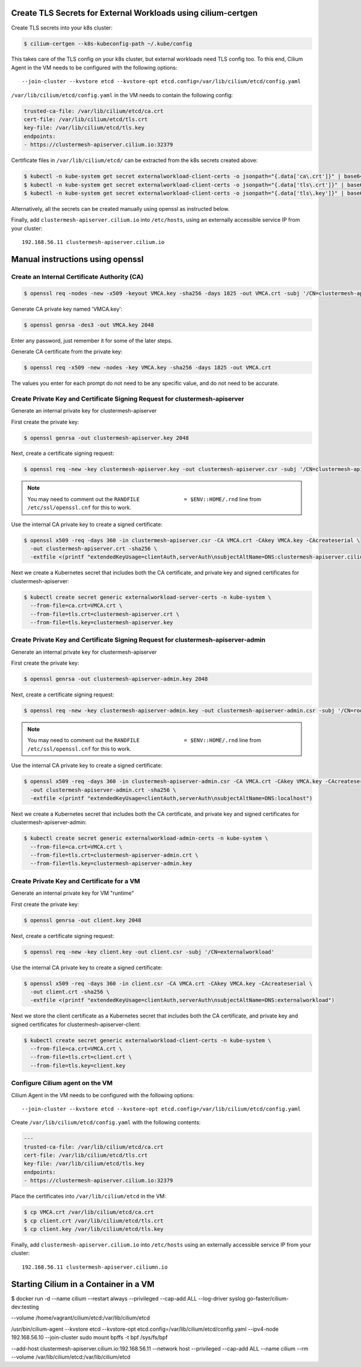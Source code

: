 Create TLS Secrets for External Workloads using cilium-certgen
==============================================================

Create TLS secrets into your k8s cluster:

.. code-block:: shell-session

    $ cilium-certgen --k8s-kubeconfig-path ~/.kube/config

This takes care of the TLS config on your k8s cluster, but external
workloads need TLS config too. To this end, Cilium Agent in the VM
needs to be configured with the following options:

::

    --join-cluster --kvstore etcd --kvstore-opt etcd.config=/var/lib/cilium/etcd/config.yaml

``/var/lib/cilium/etcd/config.yaml`` in the VM needs to contain the following config:

.. code-block:: yaml

    trusted-ca-file: /var/lib/cilium/etcd/ca.crt
    cert-file: /var/lib/cilium/etcd/tls.crt
    key-file: /var/lib/cilium/etcd/tls.key
    endpoints:
    - https://clustermesh-apiserver.cilium.io:32379

Certificate files in ``/var/lib/cilium/etcd/`` can be extracted from the k8s secrets created above:

.. code-block:: shell-session

    $ kubectl -n kube-system get secret externalworkload-client-certs -o jsonpath="{.data['ca\.crt']}" | base64 --decode >ca.crt
    $ kubectl -n kube-system get secret externalworkload-client-certs -o jsonpath="{.data['tls\.crt']}" | base64 --decode >tls.crt
    $ kubectl -n kube-system get secret externalworkload-client-certs -o jsonpath="{.data['tls\.key']}" | base64 --decode >tls.key

Alternatively, all the secrets can be created manually using openssl as instructed below.

Finally, add ``clustermesh-apiserver.cilium.io`` into ``/etc/hosts``,
using an externally accessible service IP from your cluster:

::

    192.168.56.11 clustermesh-apiserver.cilium.io

Manual instructions using openssl
=================================

Create an Internal Certificate Authority (CA)
---------------------------------------------

.. code-block:: shell-session

    $ openssl req -nodes -new -x509 -keyout VMCA.key -sha256 -days 1825 -out VMCA.crt -subj '/CN=clustermesh-apiserver-ca.cilium.io'

Generate CA private key named 'VMCA.key':

.. code-block:: shell-session

    $ openssl genrsa -des3 -out VMCA.key 2048

Enter any password, just remember it for some of the later steps.

Generate CA certificate from the private key:

.. code-block:: shell-session

    $ openssl req -x509 -new -nodes -key VMCA.key -sha256 -days 1825 -out VMCA.crt

The values you enter for each prompt do not need to be any specific value, and do not need to be
accurate.

Create Private Key and Certificate Signing Request for clustermesh-apiserver
----------------------------------------------------------------------------

Generate an internal private key for clustermesh-apiserver

First create the private key:

.. code-block:: shell-session

    $ openssl genrsa -out clustermesh-apiserver.key 2048

Next, create a certificate signing request:

.. code-block:: shell-session

    $ openssl req -new -key clustermesh-apiserver.key -out clustermesh-apiserver.csr -subj '/CN=clustermesh-apiserver.cilium.io'

.. note::

    You may need to comment out the ``RANDFILE              = $ENV::HOME/.rnd`` line from ``/etc/ssl/openssl.cnf`` for this to work.


Use the internal CA private key to create a signed certificate:

.. code-block:: shell-session

    $ openssl x509 -req -days 360 -in clustermesh-apiserver.csr -CA VMCA.crt -CAkey VMCA.key -CAcreateserial \
      -out clustermesh-apiserver.crt -sha256 \
      -extfile <(printf "extendedKeyUsage=clientAuth,serverAuth\nsubjectAltName=DNS:clustermesh-apiserver.cilium.io,IP:127.0.0.1")

Next we create a Kubernetes secret that includes both the CA certificate,
and private key and signed certificates for clustermesh-apiserver:

.. code-block:: shell-session

    $ kubectl create secret generic externalworkload-server-certs -n kube-system \
      --from-file=ca.crt=VMCA.crt \
      --from-file=tls.crt=clustermesh-apiserver.crt \
      --from-file=tls.key=clustermesh-apiserver.key

Create Private Key and Certificate Signing Request for clustermesh-apiserver-admin
----------------------------------------------------------------------------------

Generate an internal private key for clustermesh-apiserver

First create the private key:

.. code-block:: shell-session

    $ openssl genrsa -out clustermesh-apiserver-admin.key 2048

Next, create a certificate signing request:

.. code-block:: shell-session

    $ openssl req -new -key clustermesh-apiserver-admin.key -out clustermesh-apiserver-admin.csr -subj '/CN=root'

.. note::

    You may need to comment out the ``RANDFILE              = $ENV::HOME/.rnd`` line from ``/etc/ssl/openssl.cnf`` for this to work.


Use the internal CA private key to create a signed certificate:

.. code-block:: shell-session

    $ openssl x509 -req -days 360 -in clustermesh-apiserver-admin.csr -CA VMCA.crt -CAkey VMCA.key -CAcreateserial \
      -out clustermesh-apiserver-admin.crt -sha256 \
      -extfile <(printf "extendedKeyUsage=clientAuth,serverAuth\nsubjectAltName=DNS:localhost")

Next we create a Kubernetes secret that includes both the CA certificate,
and private key and signed certificates for clustermesh-apiserver-admin:

.. code-block:: shell-session

    $ kubectl create secret generic externalworkload-admin-certs -n kube-system \
      --from-file=ca.crt=VMCA.crt \
      --from-file=tls.crt=clustermesh-apiserver-admin.crt \
      --from-file=tls.key=clustermesh-apiserver-admin.key

Create Private Key and Certificate for a VM
-------------------------------------------

Generate an internal private key for VM "runtime"

First create the private key:

.. code-block:: shell-session

    $ openssl genrsa -out client.key 2048

Next, create a certificate signing request:

.. code-block:: shell-session

    $ openssl req -new -key client.key -out client.csr -subj '/CN=externalworkload'

Use the internal CA private key to create a signed certificate:

.. code-block:: shell-session

    $ openssl x509 -req -days 360 -in client.csr -CA VMCA.crt -CAkey VMCA.key -CAcreateserial \
      -out client.crt -sha256 \
      -extfile <(printf "extendedKeyUsage=clientAuth,serverAuth\nsubjectAltName=DNS:externalworkload")

Next we store the client certificate as a Kubernetes secret that includes both the CA certificate,
and private key and signed certificates for clustermesh-apiserver-client:

.. code-block:: shell-session

    $ kubectl create secret generic externalworkload-client-certs -n kube-system \
      --from-file=ca.crt=VMCA.crt \
      --from-file=tls.crt=client.crt \
      --from-file=tls.key=client.key

Configure Cilium agent on the VM
--------------------------------

Cilium Agent in the VM needs to be configured with the following options:

::

    --join-cluster --kvstore etcd --kvstore-opt etcd.config=/var/lib/cilium/etcd/config.yaml

Create ``/var/lib/cilium/etcd/config.yaml`` with the following contents:

.. code-block:: yaml

    ---
    trusted-ca-file: /var/lib/cilium/etcd/ca.crt
    cert-file: /var/lib/cilium/etcd/tls.crt
    key-file: /var/lib/cilium/etcd/tls.key
    endpoints:
    - https://clustermesh-apiserver.cilium.io:32379

Place the certificates into ``/var/lib/cilium/etcd`` in the VM:

.. code-block:: shell-session

    $ cp VMCA.crt /var/lib/cilium/etcd/ca.crt
    $ cp client.crt /var/lib/cilium/etcd/tls.crt
    $ cp client.key /var/lib/cilium/etcd/tls.key

Finally, add ``clustermesh-apiserver.cilium.io`` into ``/etc/hosts`` using an
externally accessible service IP from your cluster:

::

    192.168.56.11 clustermesh-apiserver.ciliumn.io

Starting Cilium in a Container in a VM
======================================

$ docker run -d --name cilium --restart always --privileged --cap-add ALL --log-driver syslog go-faster/cilium-dev:testing  


--volume /home/vagrant/cilium/etcd:/var/lib/cilium/etcd


/usr/bin/cilium-agent --kvstore etcd --kvstore-opt etcd.config=/var/lib/cilium/etcd/config.yaml --ipv4-node 192.168.56.10 --join-cluster
sudo mount bpffs -t bpf /sys/fs/bpf

--add-host clustermesh-apiserver.cilium.io:192.168.56.11
--network host
--privileged
--cap-add ALL
--name cilium
--rm
--volume /var/lib/cilium/etcd:/var/lib/cilium/etcd
